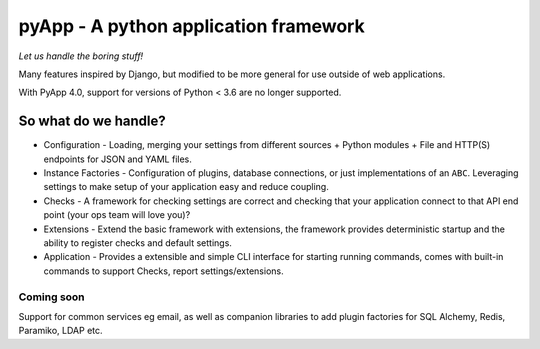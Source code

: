 ######################################
pyApp - A python application framework
######################################

*Let us handle the boring stuff!*

.. image:: https://img.shields.io/badge/code%20style-black-000000.svg
   :target: https://github.com/ambv/black
   :alt: Once you go Black...

.. image:: https://img.shields.io/travis/timsavage/pyapp.svg?style=flat
   :target: https://travis-ci.org/timsavage/pyapp
   :alt: Travis CI Status

.. image:: https://codecov.io/gh/timsavage/pyapp/branch/master/graph/badge.svg
   :target: https://codecov.io/gh/timsavage/pyapp
   :alt: Test Coverage

.. image:: https://api.codeclimate.com/v1/badges/e7435637488d1ac363e2/maintainability
   :target: https://codeclimate.com/github/timsavage/pyapp/maintainability
   :alt: Maintainability


Many features inspired by Django, but modified to be more general for use
outside of web applications.

With PyApp 4.0, support for versions of Python < 3.6 are no longer supported.

So what do we handle?
=====================

- Configuration - Loading, merging your settings from different sources
  + Python modules
  + File and HTTP(S) endpoints for JSON and YAML files.
- Instance Factories - Configuration of plugins, database connections, or just
  implementations of an ``ABC``.
  Leveraging settings to make setup of your application easy and reduce coupling.
- Checks - A framework for checking settings are correct and checking that your
  application connect to that API end point (your ops team will love you)?
- Extensions - Extend the basic framework with extensions, the framework provides
  deterministic startup and the ability to register checks and default settings.
- Application - Provides a extensible and simple CLI interface for starting
  running commands, comes with built-in commands to support Checks, report
  settings/extensions.

Coming soon
-----------

Support for common services eg email, as well as companion libraries to add plugin factories for SQL Alchemy, Redis, Paramiko, LDAP etc.
